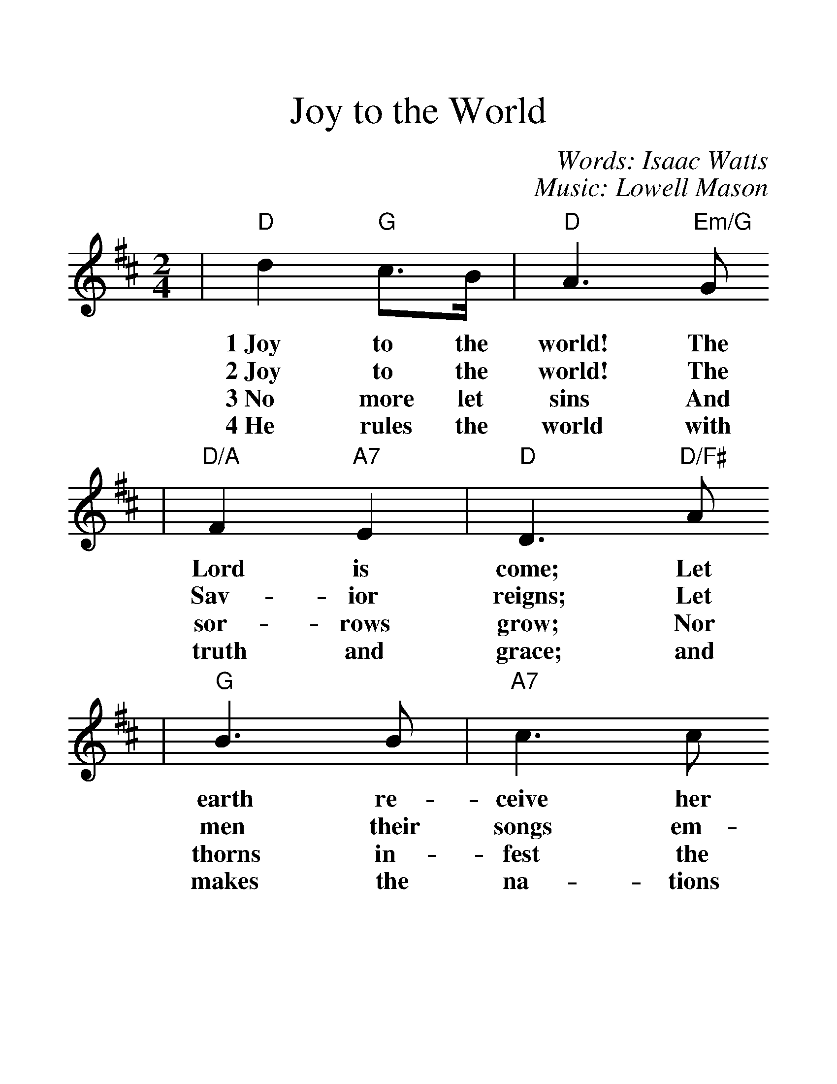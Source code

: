 %%scale 1.401
X:1
T:Joy to the World
C:Words: Isaac Watts
C:Music: Lowell Mason
%Z:John Chambers <jc@trillian.mit.edu>
M:2/4
L:1/8
%F:http://trillian.mit.edu/~jc/music/abc/xmas/JoyToTheWorld.abc   2001-11-10 05:10:27 UT
K:D
|"D"d2 "G"c3/2B1/2|"D"A3 "Em/G"G
w:1~Joy to the world! The
w:2~Joy to the world! The
w:3~No more let sins And
w:4~He rules the world with
|"D/A"F2 "A7"E2 |"D"D3 "D/F#"A
w:Lord is come; Let
w:Sav-ior reigns; Let
w:sor-rows grow; Nor
w:truth and grace; and
|"G"B3 B |"A7"c3 c
w:earth re-ceive her
w:men their songs em-
w:thorns in-fest the
w:makes the na-tions
|"D"d3 d
w:King. Let
w:ploy. While
w:ground. He
w:prove the
|("D"dc) (BA)|(A3/2G1/2 F)d
w:ev-_ery_ heart__ pre-
w:fields_ and_ floods,__ rocks,
w:comes to make His bless-ings flow, Far
w:glo-_ries_ of__ His
|(dc) (BA)|(A3/2G1/2 F)F
w:pare_ Him_ room.__ And
w:hills,_ and_ plains__ re-
w:as the curse is found__ Far
w:right-_eous-_ ness,__ and
|FF F(F1/2G1/2)|A3 (G1/2F1/2)
w:heav'n and na-ture_ sing, and_
w:peat the sound-ing_ joy, re_
w:as the curse is_ found, far_
w:won-ders of his_ love, and_
|"A7"EE E(E1/2F1/2)|G3 (F1/2E1/2)
w:heav'n and na-ture_ sing, and_
w:peat the sound-ing_ joy, re-_
w:as the curse is_ found, Far_
w:won-ders of his_ love, and_
|("D"Dd2) "G"B |("D"A3/2G1/2 F)"Em/G"G
w:heav'n_ and heav'n__ and
w:peat_ re-peat__ the
w:as,_ far as,__ the
w:won-_ ders won-__ ders
|"D"F2 "A7"E2 |"D"D4||
w:na-ture sing.
w:sound-ing joy.
w:curse is found.
w:of His love.
